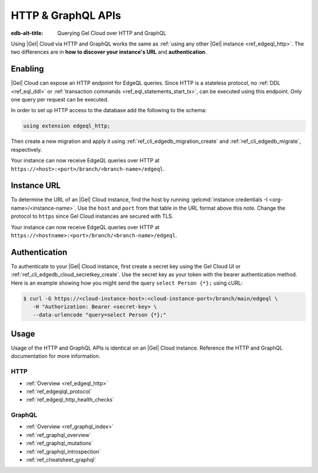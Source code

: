 .. _ref_guide_cloud_http_gql:

===================
HTTP & GraphQL APIs
===================

:edb-alt-title: Querying Gel Cloud over HTTP and GraphQL

Using |Gel| Cloud via HTTP and GraphQL works the same as :ref:`using any other
|Gel| instance <ref_edgeql_http>`. The two differences are in **how to
discover your instance's URL** and **authentication**.


Enabling
========

|Gel| Cloud can expose an HTTP endpoint for EdgeQL queries. Since HTTP is a
stateless protocol, no :ref:`DDL <ref_eql_ddl>` or :ref:`transaction commands
<ref_eql_statements_start_tx>`, can be executed using this endpoint.  Only one
query per request can be executed.

In order to set up HTTP access to the database add the following to
the schema:

.. code-block:: sdl

    using extension edgeql_http;

Then create a new migration and apply it using
:ref:`ref_cli_edgedb_migration_create` and
:ref:`ref_cli_edgedb_migrate`, respectively.

Your instance can now receive EdgeQL queries over HTTP at
``https://<host>:<port>/branch/<branch-name>/edgeql``.


Instance URL
============

To determine the URL of an |Gel| Cloud instance, find the host by running
:gelcmd:`instance credentials -I <org-name>/<instance-name>`. Use the
``host`` and ``port`` from that table in the URL format above this note.
Change the protocol to ``https`` since Gel Cloud instances are secured
with TLS.

Your instance can now receive EdgeQL queries over HTTP at
``https://<hostname>:<port>/branch/<branch-name>/edgeql``.


Authentication
==============


To authenticate to your |Gel| Cloud instance, first create a secret key using
the Gel Cloud UI or :ref:`ref_cli_edgedb_cloud_secretkey_create`. Use the
secret key as your token with the bearer authentication method. Here is an
example showing how you might send the query ``select Person {*};`` using cURL:

.. lint-off

.. code-block:: bash

    $ curl -G https://<cloud-instance-host>:<cloud-instance-port>/branch/main/edgeql \
       -H "Authorization: Bearer <secret-key> \
       --data-urlencode "query=select Person {*};"

.. lint-on


Usage
=====

Usage of the HTTP and GraphQL APIs is identical on an |Gel| Cloud instance.
Reference the HTTP and GraphQL documentation for more information.


HTTP
----

- :ref:`Overview <ref_edgeql_http>`
- :ref:`ref_edgeqlql_protocol`
- :ref:`ref_edgeql_http_health_checks`


GraphQL
-------

- :ref:`Overview <ref_graphql_index>`
- :ref:`ref_graphql_overview`
- :ref:`ref_graphql_mutations`
- :ref:`ref_graphql_introspection`
- :ref:`ref_cheatsheet_graphql`
